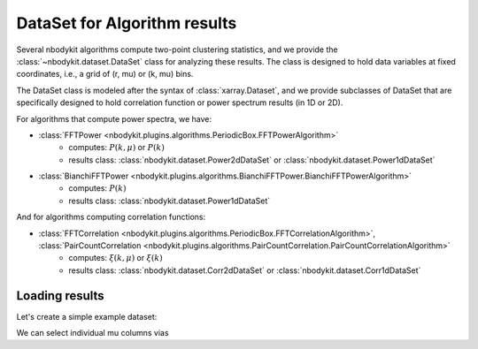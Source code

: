 DataSet for Algorithm results
=============================

Several nbodykit algorithms compute two-point clustering statistics, 
and we provide the :class:`~nbodykit.dataset.DataSet` class for analyzing these results. 
The class is designed to hold data variables at fixed coordinates, 
i.e., a grid of (r, mu) or (k, mu) bins.
    
The DataSet class is modeled after the syntax of :class:`xarray.Dataset`, and we
provide subclasses of DataSet that are specifically designed to hold correlation 
function or power spectrum results (in 1D or 2D).

For algorithms that compute power spectra, we have:

* :class:`FFTPower <nbodykit.plugins.algorithms.PeriodicBox.FFTPowerAlgorithm>`
    - computes: :math:`P(k, \mu)` or :math:`P(k)`
    - results class: :class:`nbodykit.dataset.Power2dDataSet` or :class:`nbodykit.dataset.Power1dDataSet`
* :class:`BianchiFFTPower <nbodykit.plugins.algorithms.BianchiFFTPower.BianchiFFTPowerAlgorithm>`
    - computes: :math:`P(k)`
    - results class: :class:`nbodykit.dataset.Power1dDataSet`
    
And for algorithms computing correlation functions:

* :class:`FFTCorrelation <nbodykit.plugins.algorithms.PeriodicBox.FFTCorrelationAlgorithm>`, :class:`PairCountCorrelation <nbodykit.plugins.algorithms.PairCountCorrelation.PairCountCorrelationAlgorithm>`
    - computes: :math:`\xi(k, \mu)` or :math:`\xi(k)`
    - results class: :class:`nbodykit.dataset.Corr2dDataSet` or :class:`nbodykit.dataset.Corr1dDataSet`

Loading results
---------------

Let's create a simple example dataset:

.. ipython:: python
   :suppress:
   
   from nbodykit.test import download_results_file
   download_results_file('test_power_plaintext.dat', '../examples/output') # 2d result
   download_results_file('test_power_cross.dat', '../examples/output') # 1d result
   cd ..
    
.. ipython:: python

    from nbodykit import dataset, files
    
    # output file of 'examples/power/test_plaintext.params'
    filename_2d = 'examples/output/test_power_plaintext.dat'
    
    # load a 2D power result
    power_2d =  dataset.Power2dDataSet.from_nbkit(*files.Read2DPlainText(filename_2d))
    
    # output file of 'examples/power/test_cross_power.params'
    filename_1d = 'examples/output/test_power_cross.dat'
    
    # load a 1D power result
    power_1d =  dataset.Power1dDataSet.from_nbkit(*files.Read1DPlainText(filename_1d))
    
We can select individual mu columns vias

.. ipython:: python

    power_2d[:,0] # first mu column



